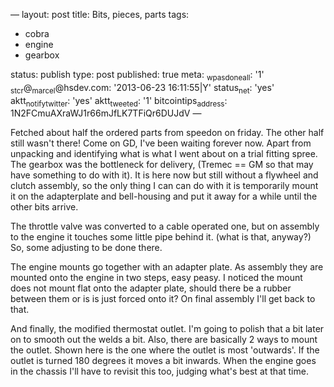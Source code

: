 ---
layout: post
title: Bits, pieces, parts
tags:
- cobra
- engine
- gearbox
status: publish
type: post
published: true
meta:
  _wpas_done_all: '1'
  _stcr@_marcel@hsdev.com: '2013-06-23 16:11:55|Y'
  status_net: 'yes'
  aktt_notify_twitter: 'yes'
  aktt_tweeted: '1'
  bitcointips_address: 1N2FCmuAXraWJ1r66mJfLK7TFiQr6DUJdV
---
#+BEGIN_HTML

Fetched about half the ordered parts from speedon on friday. The other half still wasn't there! Come on GD, I've been waiting forever now. Apart from unpacking and identifying what is what I went about on a trial fitting spree.

The gearbox was the bottleneck for delivery, (Tremec == GM so that may have something to do with it). It is here now but still without a flywheel and clutch assembly, so the only thing I can can do with it is temporarily mount it on the adapterplate and bell-housing and put it away for a while until the other bits arrive.

<p style="text-align: center"><a href="http://www.flickr.com/photos/96151162@N00/3935884727" title="View 'TKO 600 gearbox' on Flickr.com"><img src="http://farm4.static.flickr.com/3532/3935884727_6122834376.jpg" class="flickr portrait" alt="TKO 600 gearbox" /></a></p>

The throttle valve was converted to a cable operated one, but on assembly to the engine it touches some little pipe behind it. (what is that, anyway?) So, some adjusting to be done there.

<p style="text-align: center"><a href="http://www.flickr.com/photos/96151162@N00/3936669156" title="View 'Converted throttle valve' on Flickr.com"><img src="http://farm3.static.flickr.com/2641/3936669156_2d8f55d3c1.jpg" class="flickr" alt="Converted throttle valve" /></a></p>

<p style="text-align: center"><a href="http://www.flickr.com/photos/96151162@N00/3935885233" title="View 'Throttle linkage touches ... what exactly?' on Flickr.com"><img src="http://farm3.static.flickr.com/2529/3935885233_291f86b06d.jpg" class="flickr" alt="Throttle linkage touches ... what exactly?" /></a></p>

The engine mounts go together with an adapter plate. As assembly they are mounted onto the engine in two steps, easy peasy. I noticed the mount does not mount flat onto the adapter plate, should there be a rubber between them or is is just forced onto it? On final assembly I'll get back to that.

<p style="text-align: center"><a href="http://www.flickr.com/photos/96151162@N00/3935888895" title="View 'Engine mount with adapter plate' on Flickr.com"><img src="http://farm3.static.flickr.com/2596/3935888895_074873aa11.jpg" class="flickr" alt="Engine mount with adapter plate" /></a>
</p>

<p style="text-align: center"><a href="http://www.flickr.com/photos/96151162@N00/3936667652" title="View 'Assembled engine mount' on Flickr.com"><img src="http://farm4.static.flickr.com/3487/3936667652_8ce8b94ee5.jpg" class="flickr" alt="Assembled engine mount" /></a>
</p>

And finally, the modified thermostat outlet. I'm going to polish that a bit later on to smooth out the welds a bit.
Also, there are basically 2 ways to mount the outlet. Shown here is the one where the outlet is most 'outwards'. If the outlet is turned 180 degrees it moves a bit inwards. When the engine goes in the chassis I'll have to revisit this too, judging what's best at that time.

<p style="text-align: center"><a href="http://www.flickr.com/photos/96151162@N00/3935888471" title="View 'Converted thermostat housing' on Flickr.com"><img src="http://farm3.static.flickr.com/2609/3935888471_c8e6e11194.jpg" class="flickr" alt="Converted thermostat housing" /></a></p>

#+END_HTML
